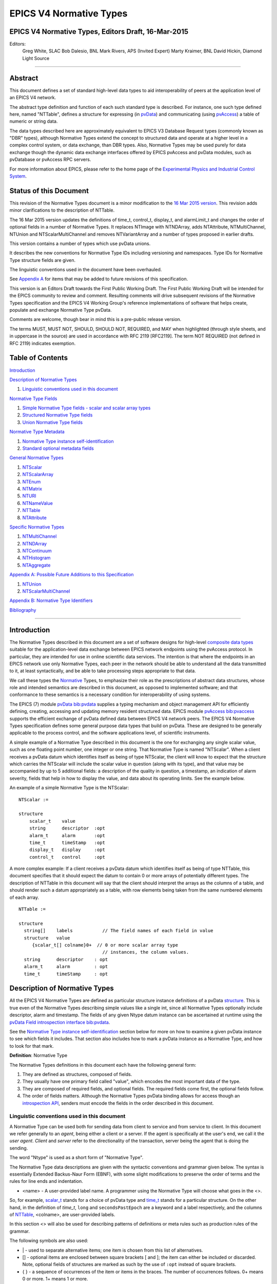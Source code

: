 EPICS V4 Normative Types
========================

EPICS V4 Normative Types, Editors Draft, 16-Mar-2015
----------------------------------------------------

Editors:
   Greg White, SLAC
   Bob Dalesio, BNL
   Mark Rivers, APS (Invited Expert)
   Marty Kraimer, BNL
   David Hickin, Diamond Light Source

--------------

Abstract
--------

This document defines a set of standard high-level data types to aid
interoperability of peers at the application level of an EPICS V4
network.

The abstract type definition and function of each such standard type is
described. For instance, one such type defined here, named "NTTable",
defines a structure for expressing (in
`pvData <http://epics-pvdata.sourceforge.net/literature.html#pvDataJava>`__)
and communicating (using
`pvAccess <http://epics-pvdata.sourceforge.net/literature.html#pvAccessJava>`__)
a table of numeric or string data.

The data types described here are approximately equivalent to EPICS V3
Database Request types (commonly known as "DBR" types), although
Normative Types extend the concept to structured data and operate at a
higher level in a complex control system, or data exchange, than DBR
types. Also, Normative Types may be used purely for data exchange though
the dynamic data exchange interfaces offered by EPICS pvAccess and
pvData modules, such as pvDatabase or pvAccess RPC servers.

For more information about EPICS, please refer to the home page of the
`Experimental Physics and Industrial Control
System <http://epics-controls.org>`__.

Status of this Document
-----------------------

This revision of the Normative Types document is a minor modification to
the `16 Mar 2015
version <http://epics-pvdata.sourceforge.net/alpha/normativeTypes/normativeTypes_20150316.html>`__.
This revision adds minor clarifications to the description of NTTable.

The 16 Mar 2015 version updates the definitions of time_t, control_t,
display_t, and alarmLimit_t and changes the order of optional fields in
a number of Normative Types. It replaces NTImage with NTNDArray, adds
NTAttribute, NTMultiChannel, NTUnion and NTScalarMultiChannel and
removes NTVariantArray and a number of types proposed in earlier drafts.

This version contains a number of types which use pvData unions.

It describes the new conventions for Normative Type IDs including
versioning and namespaces. Type IDs for Normative Type structure fields
are given.

The linguistic conventions used in the document have been overhauled.

See `Appendix
A <#appendix-a-possible-future-additions-to-this-specification>`__ for
items that may be added to future revisions of this specification.

This version is an Editors Draft towards the First Public Working Draft.
The First Public Working Draft will be intended for the EPICS community
to review and comment. Resulting comments will drive subsequent
revisions of the Normative Types specification and the EPICS V4 Working
Group's reference implementations of software that helps create,
populate and exchange Normative Type pvData.

Comments are welcome, though bear in mind this is a pre-public release
version.

The terms MUST, MUST NOT, SHOULD, SHOULD NOT, REQUIRED, and MAY when
highlighted (through style sheets, and in uppercase in the source) are
used in accordance with RFC 2119 [RFC2119]. The term NOT REQUIRED (not
defined in RFC 2119) indicates exemption.

Table of Contents
-----------------

`Introduction <#introduction>`__

`Description of Normative Types <#description-of-normative-types>`__

1. `Linguistic conventions used in this
   document <#linguistic-conventions-used-in-this-document>`__

`Normative Type Fields <#normative-type-fields>`__

1. `Simple Normative Type fields - scalar and scalar array
   types <#simple-normative-type-fields---scalar-and-scalar-array-types>`__
2. `Structured Normative Type
   fields <#structured-normative-type-fields>`__
3. `Union Normative Type fields <#union-normative-type-fields>`__

`Normative Type Metadata <#normative-type-metadata>`__

1. `Normative Type instance
   self-identification <#normative-type-instance-self---identification>`__
2. `Standard optional metadata
   fields <#standard-optional-metadata-fields>`__

`General Normative Types <#general-normative-types>`__

1. `NTScalar <#ntscalar>`__
2. `NTScalarArray <#ntscalararray>`__
3. `NTEnum <#ntenum>`__
4. `NTMatrix <#ntmatrix>`__
5. `NTURI <#nturi>`__
6. `NTNameValue <#ntnamevalue>`__
7. `NTTable <#nttable>`__
8. `NTAttribute <#ntattribute>`__

`Specific Normative Types <#specific-normative-types>`__

1. `NTMultiChannel <#ntmultichannel>`__
2. `NTNDArray <#ntndarray>`__
3. `NTContinuum <#ntcontinuum>`__
4. `NTHistogram <#nthistogram>`__
5. `NTAggregate <#ntaggregate>`__

`Appendix A: Possible Future Additions to this
Specification <#appendix-a:-possible-future-additions-to-this-specification>`__

1. `NTUnion <#ntunion>`__
2. `NTScalarMultiChannel <#ntscalarmultichannel>`__

`Appendix B: Normative Type
Identifiers <#appendix-b:-normative-type-identifiers>`__

`Bibliography <#bibliography>`__

--------------

Introduction
------------

The Normative Types described in this document are a set of software
designs for high-level `composite data
types <http://en.wikipedia.org/wiki/Data_type#Composite_types>`__
suitable for the application-level data exchange between EPICS network
endpoints using the pvAccess protocol. In particular, they are intended
for use in online scientific data services. The intention is that where
the endpoints in an EPICS network use only Normative Types, each peer in
the network should be able to understand all the data transmitted to it,
at least syntactically, and be able to take processing steps appropriate
to that data.

We call these types the
`Normative <http://en.wikipedia.org/wiki/Normative#Standards_documents>`__
Types, to emphasize their role as the prescriptions of abstract data
structures, whose role and intended semantics are described in this
document, as opposed to implemented software; and that conformance to
these semantics is a necessary condition for interoperability of using
systems.

The EPICS (7) module
`pvData <https://github.com/epics-base/pvDataCPP>`__
`bib:pvdata <#bib:pvdata>`__ supplies a typing mechanism and object
management API for efficiently defining, creating, accessing and
updating memory resident structured data. EPICS module
`pvAccess <https://github.com/epics-base/pvAccessCPP>`__
`bib:pvaccess <#bib:pvaccess>`__ supports the efficient exchange of
pvData defined data between EPICS V4 network peers. The EPICS V4
Normative Types specification defines some general purpose data types
that build on pvData. These are designed to be generally applicable to
the process control, and the software applications level, of scientific
instruments.

A simple example of a Normative Type described in this document is the
one for exchanging any single scalar value, such as one floating point
number, one integer or one string. That Normative Type is named
"NTScalar". When a client receives a pvData datum which identifies
itself as being of type NTScalar, the client will know to expect that
the structure which carries the NTScalar will include the scalar value
in question (along with its type), and that value may be accompanied by
up to 5 additional fields: a description of the quality in question, a
timestamp, an indication of alarm severity, fields that help in how to
display the value, and data about its operating limits. See the example
below.

An example of a simple Normative Type is the NTScalar:

::

   NTScalar :=

   structure
       scalar_t    value
       string      descriptor  :opt
       alarm_t     alarm       :opt
       time_t      timeStamp   :opt
       display_t   display     :opt
       control_t   control     :opt

A more complex example: If a client receives a pvData datum which
identifies itself as being of type NTTable, this document specifies that
it should expect the datum to contain 0 or more arrays of potentially
different types. The description of NTTable in this document will say
that the client should interpret the arrays as the columns of a table,
and should render such a datum appropriately as a table, with row
elements being taken from the same numbered elements of each array.

::

   NTTable :=

   structure
     string[]    labels           // The field names of each field in value
     structure   value
        {scalar_t[] colname}0+  // 0 or more scalar array type
                                  // instances, the column values.
     string      descriptor    : opt
     alarm_t     alarm         : opt
     time_t      timeStamp     : opt

Description of Normative Types
------------------------------

All the EPICS V4 Normative Types are defined as particular structure
instance definitions of a pvData
`structure <http://epics-pvdata.sourceforge.net/docbuild/pvDataJava/tip/documentation/pvDataJava.html#metalang_structure>`__.
This is true even of the Normative Types describing simple values like a
single int, since all Normative Types optionally include descriptor,
alarm and timestamp. The fields of any given Ntype datum instance can be
ascertained at runtime using the `pvData Field introspection
interface <http://epics-pvdata.sourceforge.net/docbuild/pvDataJava/tip/documentation/pvDataJava.html#introspection_interfaces>`__
`bib:pvdata <#bib:pvdata>`__.

See the `Normative Type instance
self-identification <#normative-type-instance-self--identification>`__
section below for more on how to examine a given pvData instance to see
which fields it includes. That section also includes how to mark a
pvData instance as a Normative Type, and how to look for that mark.

**Definition**: Normative Type

The Normative Types definitions in this document each have the following
general form:

1. They are defined as structures, composed of fields.
2. They usually have one primary field called "value", which encodes the
   most important data of the type.
3. They are composed of required fields, and optional fields. The
   required fields come first, the optional fields follow.
4. The order of fields matters. Although the Normative Types pvData
   binding allows for access though an `introspection
   API <http://epics-pvdata.sourceforge.net/docbuild/pvDataJava/tip/documentation/pvDataJava.html#introspection_interfaces>`__,
   senders must encode the fields in the order described in this
   document.

Linguistic conventions used in this document
~~~~~~~~~~~~~~~~~~~~~~~~~~~~~~~~~~~~~~~~~~~~

A Normative Type can be used both for sending data from client to
service and from service to client. In this document we refer generally
to an *agent*, being either a client or a server. If the agent is
specifically at the user's end, we call it the *user agent*. *Client*
and *server* refer to the directionality of the transaction, server
being the agent that is doing the sending.

The word "Ntype" is used as a short form of "Normative Type".

The Normative Type data descriptions are given with the syntactic
conventions and grammar given below.  The syntax is essentially Extended
Backus-Naur Form (EBNF), with some slight modifications to preserve the
order of terms and the rules for line ends and indentation.

-  <name> - A user-provided label name. A programmer using the Normative
   Type will choose what goes in the <>.

So, for example, `scalar_t <#scalar_t>`__  stands
for a choice of pvData type and `time_t <#time_t>`__ stands
for a particular structure. On the other hand, in the
definition of *time_t*, ``long`` and ``secondsPastEpoch`` are a keyword
and a label respectively, and the columns of
`NTTable <#nttable>`__, <colname>, are user-provided labels.

In this section <> will also be used for describing patterns of
definitions or meta rules such as production rules of the grammar.

The following symbols are also used:

-  \| - used to separate alternative items; one item is chosen from this
   list of alternatives.
-  [] - optional items are enclosed between square brackets [ and ]; the
   item can either be included or discarded. Note, optional fields of
   structures are marked as such by the use of ``:opt`` instead of
   square brackets.
-  { } - a sequence of occurrences of the item or items in the braces.
   The number of occurrences follows. 0+ means 0 or more. 1+ means 1 or
   more.
- [] - may be used to define an array in the C-language style

The following production rules are employed:

1. Choose an alternative for items separated by \|.
2. Choose a user supplied label for items between angle brackets (< and
   >).
3. Include or discard items between square brackets ([ and ]). Note this
   excludes a pair of square brackets ([]) used to signify an array.
4. Include or discard fields marked ``:opt``.
5. For items between braces ({ and }) replace with an appropriate number
   of occurrences of the item. For a sequence of pvData fields a
   line-end (EOL) is implied after each one.

In the case of structure and union fields, to preserve the order of
terms in the pvData Meta language, as well as obtaining appropriate
indentation, the usual EBNF rule of replacing a non-terminal by its
definition requires the following modification:

A structure derived from the definition of `NTEnum <#ntenum>`__
below, with all optional fields present, is

::

   structure
       structure  value
           int      index
           string[] choices
       string     descriptor
       structure  timeStamp
           long     secondsPastEpoch
           int      nanoseconds
           int      userTag
       structure   alarm
           int      severity
           int      status
           string   message

The grammar for a Normative Type definition follows the pattern below.
That is, a Normative Type is defined as a structure composed of fields.
A field may be optional, and may be described along with a comment:

::

   <NormativeType>:=

   structure
      { pvDataField [:opt] [// commentText]] }1+

For example, a definition meeting this pattern would be

::

   NTExample :=

   structure
       enum_t              machineState
       int                 N                  // this field has a comment
       string              descriptor
       alarm_t             alarm
       time_t              timeStamp

The same rule also applies with ``union``:

::

   NTExample2 :=

   structure
       union
           enum_t              machineState
           scalar_t            value
           int                 N                  // this field has a comment
       string              descriptor
       alarm_t             alarm
       time_t              timeStamp

Normative Type Fields
---------------------

This section defines the fields that may appear in a Normative Type's
definition.

Each field of a Normative Type will typically be one of the following:

::

   ntfield :=

     scalar_t        // a simple numerical, boolean, or string value
   | scalar_t[]      // an array of simple values
   | enum_t          // an enumeration
   | enum_t[]        // an array of enumerations
   | time_t          // a point in time, used for timestamps
   | time_t[]        // an array of points in time
   | alarm_t         // a summary diagnostic of a control system event
   | alarm_t[]       // an array of summary diagnostics
   | alarmLimit_t    // value thresholds for a control system diagnostic report
   | alarmLimit_t[]  // an array of threshold values
   | display_t       // metadata of displayed data
   | display_t[]     // an array of display metadata
   | control_t       // control setpoint range boundaries
   | control_t[]     // an array of control setpoint range boundaries
   | any             // a variant union type
   | any[]           // an array of variant unions fields
   | ntunion_t       // a regular union storing ntfields only
   | ntunion_t[]     // a regular union array storing ntfields only
   | union_t         // any regular union
   | union_t[]       // any regular union array
   | anyunion_t      // any variant or regular union
   | anyunion_t[]    // any variant or regular union array

although some examples may have fields of other types.

Simple Normative Type fields - scalar and scalar array types
~~~~~~~~~~~~~~~~~~~~~~~~~~~~~~~~~~~~~~~~~~~~~~~~~~~~~~~~~~~~

Note that of all the Normative Type fields only *scalar_t* and
*scalar_t[]* are of simple type, that is, having a single scalar or
scalar array value of a fixed type. All the others are represented by a
complex type, i.e. a structure or union or arrays of structures or
unions (see `Structured Normative Type
fields <#structured-normative-type-fields>`__ and `Union Normative Type
fields <#union-normative-type-fields>`__ below).

scalar_t
^^^^^^^^

The field is a scalar value. Scalar fields would be implemented with
pvData field Type
`"scalar" <http://epics-pvdata.sourceforge.net/docbuild/pvDataJava/tip/documentation/pvDataJava.html#metalang_scalar>`__:

::

   scalar_t :=

      boolean  // true or false
   |  byte     // 8 bit signed integer
   |  ubyte    // 8 bit unsigned integer
   |  short    // 16 bit signed integer
   |  ushort   // 16 bit unsigned integer
   |  int      // 32 bit signed integer
   |  uint     // 32 bit unsigned integer
   |  long     // 64 bit signed integer
   |  ulong    // 64 bit unsigned integer
   |  float    // single precision IEEE 754
   |  double   // double precision IEEE 754
   |  string   // UTF-8 *

.. _scalar_t-1:

scalar_t[]
^^^^^^^^^^

The field is an array of scalars. Scalar array fields would be
implemented with a pvData field of type
`"scalarArray" <http://epics-pvdata.sourceforge.net/docbuild/pvDataJava/tip/documentation/pvDataJava.html#metalang_scalar_array>`__:

::

   scalar_t[] :=

      boolean[]  // array of true or false
   |  byte[]     // array of 8 bit signed integer
   |  ubyte[]    // array of 8 bit unsigned integer
   |  short[]    // array of 16 bit signed integer
   |  ushort[]   // array of 16 bit unsigned integer
   |  int[]      // array of 32 bit signed integer
   |  uint[]     // array of 32 bit unsigned integer
   |  long[]     // array of 64 bit signed integer
   |  ulong[]    // array of 64 bit unsigned integer
   |  float[]    // array of single precision IEEE 754
   |  double[]   // array of double precision IEEE 754
   |  string[]   // array of UTF-8 *

Structured Normative Type fields
~~~~~~~~~~~~~~~~~~~~~~~~~~~~~~~~

This subsection defines those fields of a Normative Type structure
definition that are themselves structures or arrays of structures.

The structured Normative Type fields would be implemented with type
pvData field type
`"structure" <http://epics-pvdata.sourceforge.net/docbuild/pvDataJava/tip/documentation/pvDataJava.html#metalang_structure>`__
or
`"structureArray" <http://epics-pvdata.sourceforge.net/docbuild/pvDataJava/tip/documentation/pvDataJava.html#metalang_structure_array>`__.

enum_t
^^^^^^

An *enum_t* describes an enumeration. The field is a structure
describing a value drawn from a given set of valid values also given. It
is implemented as a pvData Field of type
`"structure" <http://epics-pvdata.sourceforge.net/docbuild/pvDataJava/tip/documentation/pvDataJava.html#metalang_structure>`__
of type ID "enum_t" with the following form:

::

   enum_t :=

   structure
       int index
       string[] choices

where:

index
   The index of the current value of the enumeration in the array
   choices below.
choices
   An array of strings specifying the set of labels for the valid values
   of the enumeration.

.. _enum_t-1:

enum_t[]
^^^^^^^^

An *enum_t[]* describes an array of enumerations. The field is an array
of structures each describing a value drawn from a given set of valid
values also given in each. It is implemented as a pvData field of type
`"structureArray" <http://epics-pvdata.sourceforge.net/docbuild/pvDataJava/tip/documentation/pvDataJava.html#metalang_structure_array>`__,
each element of which is a structure of the form *enum_t* above.

time_t
^^^^^^

A *time_t]* describes a defined point in time. The field is a structure
describing a time relative to midnight on January 1st, 1970 UTC. It is
implemented as a pvData field of type
`"structure" <http://epics-pvdata.sourceforge.net/docbuild/pvDataJava/tip/documentation/pvDataJava.html#metalang_structure>`__
of type ID "time_t" and with the following form:

::

   time_t :=

   structure
       long secondsPastEpoch
       int  nanoseconds
       int  userTag

where:

secondsPastEpoch
   Seconds since Jan 1, 1970 00:00:00 UTC.
nanoseconds
   Nanoseconds relative to the ``secondsPastEpoch`` field.
userTag
   An integer value whose interpretation is deliberately undefined and
   therefore MAY be used by EPICS V4 agents in a user defined way.

Interpretation: The point in time being identified by a *time_t*, is
given by Jan 1, 1970 00:00:00 UTC plus some nanoseconds given by its
``secondsPastEpoch`` times 10\ :sup:`9` plus its ``nanoseconds``.

.. _time_t-1:

time_t[]
^^^^^^^^

A *time_t[]* describes an array of points in time. The field is an array
of structures each describing a time relative to January 1st, 1970 UTC.
It is implemented as a pvData field of type
`"structureArray" <http://epics-pvdata.sourceforge.net/docbuild/pvDataJava/tip/documentation/pvDataJava.html#metalang_structure_array>`__,
each element of which is a structure of the form *time_t* above.

alarm_t
^^^^^^^

An *alarm_t* describes a diagnostic of the value of a control system
process variable. It indicates essentially whether the associated value
is good or bad, and whether agent systems should alert people to the
status of the process.

Processes in EPICS V3 and V4 IOCs include extensive support for
evaluating alarm conditions. The definition of the fields in an
``alarm`` are given in `bib:epicsrecref <#bib:epicsrecref>`__. The field
is a structure describing an alarm. It is implemented as a pvData field
of type
`"structure" <http://epics-pvdata.sourceforge.net/docbuild/pvDataJava/tip/documentation/pvDataJava.html#metalang_structure>`__
of type ID "alarm_t" with the following form:

::

   alarm_t :=

   structure
       int severity
       int status
       string message

where:

severity
   severity is defined as an int (not an *enum_t*), but MUST be
   functionally interpreted as the enumeration {noAlarm, minorAlarm,
   majorAlarm, invalidAlarm, undefinedAlarm } indexed from noAlarm=0
   `bib:epicsrecref <#bib:epicsrecref>`__.
status
   status is defined as an int (not an *enum_t*), but MUST be
   functionally interpreted as the enumeration {noStatus, deviceStatus,
   driverStatus, recordStatus, dbStatus, confStatus, undefinedStatus,
   clientStatus } indexed from noStatus=0
   `bib:epicsrecref <#bib:epicsrecref>`__.
message
   A message string.

Interpretation MUST be as with V3 IOC record processing, as described in
the EPICS Reference Manual `bib:epicsrecref <#bib:epicsrecref>`__.

.. _alarm_t-1:

alarm_t[]
^^^^^^^^^

An *alarm_t[]* is an array of alarm conditions. The field is an array of
structures each describing an alarm condition. It is implemented as a
pvData field of type
`"structureArray" <http://epics-pvdata.sourceforge.net/docbuild/pvDataJava/tip/documentation/pvDataJava.html#metalang_structure_array>`__,
each element of which is a structure of the form *alarm_t* above.

alarmLimit_t
^^^^^^^^^^^^

An *alarmLimit_t* is a structure that gives the numeric intervals to be
used for the high and low limit ranges of an associated value field. The
specific value to which the alarmLimit refers, is not specified in the
alarmLimit structure. It is usually a value field of type double that
appears in the same structure as the alarmLimit. *alarmLimit_t* is
implemented as a pvData field of type
`"structure" <http://epics-pvdata.sourceforge.net/docbuild/pvDataJava/tip/documentation/pvDataJava.html#metalang_structure>`__
of type ID "alarmLimit_t" with the following form:

::

   alarmLimit_t :=

   structure
       boolean active
       double lowAlarmLimit
       double lowWarningLimit
       double highWarningLimit
       double highAlarmLimit
       int lowAlarmSeverity
       int lowWarningSeverity
       int highWarningSeverity
       int highAlarmSeverity
       double hysteresis

where:

active
   Is alarming active? If no then alarms are not raised. If yes then the
   associated value is checked for alarm conditions.
lowAlarmLimit
   If the value is <= lowAlarmLimit then the severity is
   lowAlarmSeverity.
lowWarningLimit
   If the value is > lowAlarmLimit and <= lowWarningLimit then the
   severity is lowWarningSeverity.
highWarningLimit
   If the value is >= highWarningLimit and < highAlarmLimit then the
   severity is highWarningLimit.
highAlarmLimit
   If the value is >= highAlarmLimit then the severity is
   highAlarmSeverity.
lowAlarmSeverity
   Severity for value that satisfies lowAlarmLimit.
lowWarningSeverity
   Severity for value that satisfies lowWarningLimit.
highWarningSeverity
   Severity for value that satisfies highWarningLimit.
highAlarmSeverity
   Severity for value that satisfies highAlarmLimit.
hysteresis
   When a value enters an alarm limit this is how much it must change
   before is it put into a lower severity state. This prevents alarm
   chatter.

Code that checks for alarms should use code similar to the following:

::

       boolean active = pvActive.get();
       if(!active) return;
       double  val = pvValue.get();
       int severity = pvHighAlarmSeverity.get();
       double level = pvHighAlarmLimit.get();
       if(severity>0 && (val>=level)) {
           raiseAlarm(level,val,severity,"highAlarm");
           return;
       }
       severity = pvLowAlarmSeverity.get();
       level = pvLowAlarmLimit.get();
       if(severity>0 && (val<=level)) {
           raiseAlarm(level,val,severity,"lowAlarm");
           return;
       }
       severity = pvHighWarningSeverity.get();
       level = pvHighWarningLimit.get();
       if(severity>0 && (val>=level)) {
           raiseAlarm(level,val,severity,"highWarning");
           return;
       }
       severity = pvLowWarningSeverity.get();
       level = pvLowWarningLimit.get();
       if(severity>0 && (val<=level)) {
           raiseAlarm(level,val,severity,"lowWarning");
           return;
       }
       raiseAlarm(0,val,0,"");

**NOTE:** The current pvData implementations have a structure named
**valueAlarm_t** instead of **alarmLimit_t**. *valueAlarm_t* is similar
to *alarmLimit_t*, except that the former's alarm limit fields
(``lowAlarmLimit``, ``lowWarningLimit``, ``highWarningLimit`` and
``highAlarmLimit``) can be any integer or floating point scalar type
(the same type for all the limit fields in each case), rather than only
double. There is also a separate form for alarm limits for boolean
values. *alarmLimit_t* is identical to the *valueAlarm_t* for type
double, except that the type ID of *valueAlarm_t* is "valueAlarm_t").
Normative types only defines alarmLimit since this is what clients like
plot tools use.

.. _alarmlimit_t-1:

alarmLimit_t[]
^^^^^^^^^^^^^^

An *alarmLimit_t[]* is an array of alarm limit conditions. The field is
an array of structures each describing an alarm limit. It is implemented
as a pvData field of type
`"structureArray" <http://epics-pvdata.sourceforge.net/docbuild/pvDataJava/tip/documentation/pvDataJava.html#metalang_structure_array>`__,
each element of which is a structure of the form *alarmLimit_t* above.

display_t
^^^^^^^^^

A *display_t* is a structure that describes some typical attributes of a
numerical value that are of interest when displaying the value on a
computer screen or similar medium. The ``units`` field SHOULD contain a
string representation of the physical units for the value, if any. The
``description`` field SHOULD contain a short (one-line) description of
what the value represents, such as can be used as a label in a display.
The fields ``limitLow`` and ``limitHigh`` represent the range in between
which the value should be presented as adjustable.

The field is a structure describing a *display_t*. It is implemented as
a pvData field of type
`"structure" <http://epics-pvdata.sourceforge.net/docbuild/pvDataJava/tip/documentation/pvDataJava.html#metalang_structure>`__
of type ID "display_t" with the following form:

::

   display_t :=

   structure
       double limitLow
       double limitHigh
       string description
       string units
       int precision
       enum_t form(3)
           int index
           string[] choices ["Default", "String", "Binary", "Decimal", "Hex", "Exponential", "Engineering"]

where:

limitLow
   The lower bound of range within which the value must be set, to be
   presented to a user.
limitHigh
   The upper bound of range within which the value must be set, to be
   presented to a user.
description
   A textual summary of the variable that the value quantifies.
precision
   Number of decimal points that are displayed when formatting a
   floating point number. This corresponds to the PREC field in EPICS
   database records with floating point values (e.g., ai, ao, calc,
   calcout record types.)
form
   An enumeration to specify formatting a value to be displayed. By
   default, a floating point number is formatted with the number of
   decimal points defined in the precision field. Formatting of an EPICS
   database record value can be configured by including eg. info(Q:form,
   “Hex”) in record definition.
units
   The units for the value field.

Where an *display_t* structure instance is present in a Normative Type
structure, it MUST be interpreted as referring to that Normative Type's
field named "value". Therefore it is only used in Normative Types that
have a single numeric "value" field.

.. _display_t-1:

display_t[]
^^^^^^^^^^^

A *display_t[]* is an array of *display_t*. The field is an array of
structures each describing the display media oriented metadata of some
corresponding process variable value, as described by *display_t* above.
It is implemented as a pvData field of type
`"structureArray" <http://epics-pvdata.sourceforge.net/docbuild/pvDataJava/tip/documentation/pvDataJava.html#metalang_structure_array>`__,
each element of which is a structure of the form *display_t* above.

control_t
^^^^^^^^^

A *control_t* is a structure that describes a range, given by the
interval (limitLow,limitHigh), within which it is expected some control
software or hardware shall bind the control PV to which this Normative
Type instance's value field refers as well as a minimum step change of
the control PV.

The field is a structure describing a *control_t*. It is implemented as
a pvData field of type
`"structure" <http://epics-pvdata.sourceforge.net/docbuild/pvDataJava/tip/documentation/pvDataJava.html#metalang_structure>`__
of type ID "control_t" with the following form:

::

   control_t :=

   structure
       double limitLow
       double limitHigh
       double minStep

where:

lowLimit
   The control low limit for the value field.
highLimit
   The control high limit for the value field.
minStep
   The minimum step change for the value field.

.. _control_t-1:

control_t[]
^^^^^^^^^^^

A *control_t[]* is an array of *control_t*. The field is an array of
structures each describing the setpoint range interval of some process
variable. It is implemented as a pvData field of type
`"structureArray" <http://epics-pvdata.sourceforge.net/docbuild/pvDataJava/tip/documentation/pvDataJava.html#metalang_structure_array>`__,
each element of which is a structure of the form *control_t* above.

Union Normative Type fields
~~~~~~~~~~~~~~~~~~~~~~~~~~~

This subsection defines those fields of a Normative Type structure
definition that are unions or arrays of unions.

The union NormativeType fields are implemented with pvData fields of
type
`"union" <http://epics-pvdata.sourceforge.net/docbuild/pvDataJava/tip/documentation/pvDataJava.html#metalang_union>`__
or
`"unionArray" <http://epics-pvdata.sourceforge.net/docbuild/pvDataJava/tip/documentation/pvDataJava.html#metalang_union_array>`__.

The union Normative Type fields consist of the variant union ``any`` and
variant union array ``any\[\]`` as well as a number of user defined
terms:

any
^^^

This is a field which is a variant union and is implemented using the
pvData field type
`"union" <http://epics-pvdata.sourceforge.net/docbuild/pvDataJava/tip/documentation/pvDataJava.html#metalang_union>`__.

.. _any-1:

any[]
^^^^^

This is a field that is an array of ``any``, implemented using the
pvData field type
`"unionArray" <http://epics-pvdata.sourceforge.net/docbuild/pvDataJava/tip/documentation/pvDataJava.html#metalang_union_array>`__.

ntunion_t
^^^^^^^^^

*ntunion_t* stands for any regular union of ntfields and is implemented
using the pvData field type
`"union" <http://epics-pvdata.sourceforge.net/docbuild/pvDataJava/tip/documentation/pvDataJava.html#metalang_union>`__:

::

   ntunion_t :=

   union
       {ntfield  field-name}1+  // 1 or more ntfields.

.. _ntunion_t-1:

ntunion_t[]
^^^^^^^^^^^

An *ntunion_t[]* stands for an array of unions, where the union is any
regular union of 1 or more ntfields. It is implemented as a pvData field
of type
`"unionArray" <http://epics-pvdata.sourceforge.net/docbuild/pvDataJava/tip/documentation/pvDataJava.html#metalang_union_array>`__
each element of which is a union (the same one in each case) of the form
*ntunion_t* above.

union_t
^^^^^^^

*union_t* stands for any regular union of pvData fields and is
implemented using the pvData field of type
`"union" <http://epics-pvdata.sourceforge.net/docbuild/pvDataJava/tip/documentation/pvDataJava.html#metalang_union>`__:

::

   union_t :=

   union
       {pvDataField}1+ // 1 or more pvData fields.

where:

*pvDataField*
   Stands for any pvData field.

.. _union_t-1:

union_t[]
^^^^^^^^^

A *union_t[]* stands for an array of unions, where the union is any
regular union of 1 or more pvData fields. It is implemented as a pvData
field of type
`"unionArray" <http://epics-pvdata.sourceforge.net/docbuild/pvDataJava/tip/documentation/pvDataJava.html#metalang_union_array>`__
each element of which is a union (the same one in each case) of the form
*union_t* above.

anyunion_t
^^^^^^^^^^

*anyunion_t* stands for a variant union or any regular union of pvData
fields and is implemented using the pvData field type
`"union" <http://epics-pvdata.sourceforge.net/docbuild/pvDataJava/tip/documentation/pvDataJava.html#metalang_union>`__:

::

   anyunion_t:=

   any | union_t

.. _anyunion_t-1:

anyunion_t[]
^^^^^^^^^^^^

An *anyunion_t[]* stands for a variant union array or a regular union
array of any type an array of unions, where the union is any regular
union of 1 or more pvData fields. It is implemented as a pvData field of
type
`"unionArray" <http://epics-pvdata.sourceforge.net/docbuild/pvDataJava/tip/documentation/pvDataJava.html#metalang_union_array>`__
each element of which is a union (the same one in each case) of the form
*anyunion_t* above:

::

   anyunion_t[]:=

   any[] | union_t[]

Normative Type Metadata
-----------------------

Metadata are included in runtime instances of Normative Types. The
metadata includes to which Normative Type the structure instance
conforms, version information, and other data to aid efficient
processing, diagnostics and displays.

Normative Type instance self-identification
~~~~~~~~~~~~~~~~~~~~~~~~~~~~~~~~~~~~~~~~~~~

Normative Type instance data MUST identify themselves as such by
including an identifying string. That is the Normative Type Identifier,
or "Ntype Identifier" string for short. In the pvData binding of
Normative Types, this string is carried in the type ID, added
automatically to every pvData structure.

A Normative Type Identifier MUST be considered to be "case sensitive."

The namespace Name of EPICS Normative Types (which is used as the prefix
for their pvData type ID), is the following:

::

        epics:nt

The normative list of the Normative Type Identifiers corresponding to
`this draft <#thisversion>`__ of the EPICS V4 Normative Types
specification document (this document), is given in `Appendix
B <#normative-ntype-list>`__

As an example, one of the simplest Normative Types is
`NTScalar <#ntscalar>`__. It has formal Type Name "NTScalar". Therefore,
the Normative Type Identifier for an NTScalar, is presently
epics:nt/NTScalar:1.0.

At present it is envisaged that the same namespace value shall be used
for all versions of this document prior to
`Recommendation <http://epics-pvdata.sourceforge.net/epicsv4process.html#normative_document_development_and_publication_process>`__,
including all Public Working Drafts of this document and those marked
Last Call or similar.

pvAccess binding type identification
^^^^^^^^^^^^^^^^^^^^^^^^^^^^^^^^^^^^

In the EPICS v4 pvData/pvAccess binding, the structure identification
string (ID) of pvData structures is used to communicate the Normative
Type of the datum carried by the pvData structure. Every pvData datum
which is intended to conform to a Normative Type, MUST identify the
Normative Type to which it conforms through its type ID. Its ID MUST
have the value of its Normative Type Identifier. For instance, a pvData
structure conforming to NTScalar, must have ID equal to
"epics:nt/NTScalar:1.0". Every EPICS V4 agent which is encoding or
decoding pvData data that is described by Normative Types, SHOULD
examine the ID of such data, to establish the Normative Type to which
each datum conforms.

Example pvAccess/pvData binding
^^^^^^^^^^^^^^^^^^^^^^^^^^^^^^^

Recall that in the pvData system, data variables are constructed in two
equally important parts; the `introspection
interface <http://epics-pvdata.sourceforge.net/docbuild/pvDataJava/tip/documentation/pvDataJava.html#introspection_interfaces>`__,
in which data types are defined, and the `data
interface <http://epics-pvdata.sourceforge.net/docbuild/pvDataJava/tip/documentation/pvDataJava.html#data_interfaces>`__,
in which instance variables are created and populated. The introspection
interface can be used to examine an existing instance, to see what
fields it possesses. Getting and setting values, is done through the
data interface. As a programmer, you have to define both parts, the
introspection interface of your type, and its data interface. Both the
data and the introspection interfaces are exchanged by pvAccess. That
is, when a sender constructs a data type, such as one conforming to an
Normative Type, plus an instance of that type, and it sends the instance
to a receiver, the receiver can check that the instance indeed contains
the member fields it should find for that type, using the type's
introspection interface.

The following Java code snippets give an example of the use of a pvData
structure of Normative Type `NTScalar <#ntscalar>`__, as defined below.
in this example we show code as may be included in a trivial
"multiplier" service, and a client of the multiplier service.

Sender
''''''

The sender typically first creates an introspection definition, using
the pvData introspection interfaces (Field, Structure etc.). It then
creates an instance of the type and populates it with the pvData data
interfaces (PVField, PVStructure etc.).

Example of creating the introspection interface of an NTScalar, as may
be done on a server that will be returning one. In this example, only
one of the optional fields of NTScalar, named "descriptor" is included,
along with the required field named "value".

::

      // Create the data type definition, using the pvData introspection interface (Structure etc.).
      FieldCreate fieldCreate = FieldFactory.getFieldCreate();
      Structure resultStructure = fieldCreate.createStructure( "epics:nt/NTScalar:1.0",
          new String[] { "value", "descriptor" },
          new Field[] { fieldCreate.createScalar(ScalarType.pvDouble),
                        fieldCreate.createScalar(ScalarType.pvString) } );

Subsequently, the sender would create an instance of the type, and
populate it.

Example of creating an instance and data interface of an NTScalar, as
may be done on a data server, and populating it.

::

      // If a and b were arguments to this service, the following creates an instance of
      // a resultStructure, which conforms to the NTScalar Normative Type definition,
      // and populates it. It would then return this PVStructure instance.
      PVStructure result = PVDataFactory.getPVDataCreate().createPVStructure(resultStructure);
      result.getDoubleField("value").put(a * b);
      result.getStringField("descriptor").put("The product of arguments a and b");

The PVStructure instance, in the example called "result" would be
returned to the receiver.

Receiver
''''''''

Having in some way done a pvAccess get, the receiver could simply
extract the primary value:

::

      PVStructure result = easyPVA.createChannel("multiplierService").createRPC().request(request);
      double product = result.getDoubleField("value").get();

A well written receiver would check that the introspection interface
(Structure etc.) says that the received instance is indeed of the type
it expects. It may extract the data fields individually, checking their
type. Importantly, it can also see which optional fields it received,
before attempting to access them. Here is a more complete receiver
example for the NTScalar sent above. This code might be in the client
side of the Multiplier service.

Example of a receiver of an NTScalar. The example checks that the
returned pvData datum was an instance of an NTScalar, extracts the
required value field, and then, if it's present, extracts the optional
"descriptor" field.

::

      // Call the multiplier service sending the request in a structure
      PVStructure result = easyPVA.createChannel("multiplierService").createRPC().request(request);

      // Examine the returned structure via its introspection interface, to check whether its
      // identifier says that it is a Normative Type, and the type we expected.
      if (!result.getStructure().getID().equals("epics:nt/NTScalar:1.0"))
      {
          System.err.println("Unexpected data identifier returned from multiplierService: " +
             "Expected Normative Type ID epics:nt/NTScalar:1.0, but got "
             + result.getStructure().getID());
          System.exit(-1);
      }

      // Get and print the required value member field as a Double.
      System.out.println( "value = " + result.getDoubleField("value").get());

      // See if there was also the descriptor subField, and if so, get it and print it.
      PVString descriptorpv = (PVString)result.getSubField("descriptor");
      if ( descriptorpv != null)
         System.out.println( "descriptor = " + descriptorpv.get());

      // Or just print everything we got:
      System.out.println("\nWhole result structure toString =\n" + result);

Future of type identification
^^^^^^^^^^^^^^^^^^^^^^^^^^^^^

In future drafts of this specification, a pattern to create extensions
to the EPICS V4 Normative Types may be presented. It may be based on a
formalized link to the XML namespace and XML Schema system, whereby the
namespace part of the Normative Type Identifier of a datum whose type is
an extension of one of these Normative Types, is replaced by another
namespace that extends this one through an XML Schema out of band. In
that case, the type name part would identify a type in that other
namespace, though it may extend a type in this namespace.

Standard optional metadata fields
~~~~~~~~~~~~~~~~~~~~~~~~~~~~~~~~~

All of the Normative Types defined below, optionally include a
descriptor, alarm and timestamp. There is no required interpretation of
these fields, and therefore their meaning is not further described in
the Normative Type definitions. Additionally, Normative Types may have
other optional fields, as defined individually below.

Optional descriptor field
^^^^^^^^^^^^^^^^^^^^^^^^^

An object of Normative Type may optionally include a field named
"descriptor" and of type string, to be used to give identity, name, or
sense information. For instance, it may be valued with the name of a
device associated with control data, or the run number of a table of
model data.

::

   string descriptor  :opt     // Contextual information

Optional alarm field
^^^^^^^^^^^^^^^^^^^^

An object of Normative Type may optionally include an alarm field.

::

   alarm_t alarm      :opt     // Control system event summary

Optional timeStamp field
^^^^^^^^^^^^^^^^^^^^^^^^

An object of Normative Type may optionally include a timeStamp field.

::

   time_t timeStamp   :opt     // Event time

General Normative Types
-----------------------

The General Normative Types are for encapsulating data of any kind of
application or use case. Compare to `Specific Normative
Types <#specific-normative-types>`__, defined later in this document,
which are oriented to particular use cases.

NTScalar
~~~~~~~~

NTScalar is the EPICS V4 Normative Type that describes a single scalar
value plus metadata:

::

   NTScalar :=

   structure
       scalar_t    value
       string      descriptor  :opt
       alarm_t     alarm       :opt
       time_t      timeStamp   :opt
       display_t   display     :opt
       control_t   control     :opt

where:

value
   The primary data carried by the NTScalar object. The field must be
   named "value" and can be of any simple scalar type as defined above.

NTScalarArray
~~~~~~~~~~~~~

NTScalarArray is the EPICS V4 Normative Type that describes an array of
values, plus metadata. All the elements of the array of the same scalar
type.

::

   NTScalarArray :=

   structure
       scalar_t[]  value
       string      descriptor  :opt
       alarm_t     alarm       :opt
       time_t      timeStamp   :opt
       display_t   display     :opt
       control_t   control     :opt

where:

value
   The primary data carried by the NTScalarArray object. The field must
   be named "value" and can be of any scalar array type as defined
   above.

NTEnum
~~~~~~

NTEnum is an EPICS V4 Normative Type that describes an enumeration (a
closed set of possible values each described by an n-tuple).

::

   NTEnum :=

   structure
       enum_t      value
       string      descriptor  :opt
       alarm_t     alarm       :opt
       time_t      timeStamp   :opt


where:

value
   The primary data carried by the NTEnum object. The field must be
   named "value" and must be an enumeration as defined above.

NTMatrix
~~~~~~~~

NTMatrix is an EPICS V4 Normative Type used to define a matrix,
specifically a 2-dimensional array of real numbers.

::

   NTMatrix :=

   structure
       double[]    value
       int[2]      dim         :opt
       string      descriptor  :opt
       alarm_t     alarm       :opt
       time_t      timeStamp   :opt
       display_t   display     :opt

where:

value
   The numerical data comprising the matrix. The value is given as a
   single array of doubles. When ``value`` holds the data of a matrix,
   rather than a vector, then the data MUST be laid out in "row major
   order"; that is, all the elements of the first row, then all the
   elements of the second row, and so on. For instance, where NTMatrix
   represented a 6x6 matrix, element (1,2) of the matrix would be in the
   2nd element of ``value``, and element (3,4) would be in the 16th
   element.
dim
   ``dim`` indicates the dimensions of the matrix. If ``dim`` is not
   present, ``value`` MUST be interpreted as a vector, of length equal
   to the number of elements of ``value``. If ``dim`` is present, then
   it must have 1 or 2 elements; its one element value or both elements
   values MUST be > 0, and the number of elements in ``value`` MUST be
   equal to the product of the elements of ``dim``. If ``dim`` is
   present and contains a single element, then the NTMatrix MUST be
   interpreted as describing a vector. A ``dim]`` of 2 elements
   describes a matrix, where the first element of ``dim`` gives the
   number of rows, and the second element of ``dim`` gives the number
   columns. If ``dim`` is present and contains 2 elements, of which the
   first is unity, and the second is not (therefore is >1) then the
   NTMatrix MUST be interpreted as describing a row vector. If ``dim``
   is present as contains 2 elements, of which the second is unity, and
   the first is not (therefore is >1) then the NTMatrix MUST be
   interpreted as describing a column vector.

User agents that print or otherwise render an NTMatrix SHOULD print row
vector, column vector, and non-vector matrices appropriately.

NTURI
~~~~~

NTURI is the EPICS V4 Normative Type that describes a Uniform Resource
Identifier (URI) `bib:uri <#bib:uri>`__. Specifically, NTURI carries the
four parts of a "Generic URI", as described in `bib:uri <#bib:uri>`__ as
the subset of URI that share a common syntax for representing
hierarchical relationships within the namespace. As such, NTURI is
intended to be able to encode any generic URI scheme's data. However,
NTURI's primary purpose in the context of EPICS, is to offer a well
formed and standard compliant way that EPICS agents can make a request
for an identified resource from a channel, especially an EPICS V4 RPC
channel. See
`ChannelRPC <http://epics-pvdata.sourceforge.net/docbuild/pvAccessJava/tip/documentation/pvAccessJava.html#channelrpc>`__.

The "pva" scheme is introduced here for EPICS V4 interactions. The pva
scheme implies but does not require use of the pvAccess protocol. A
scheme description for Channel Access (implying the ca protocol) will be
added later. What follows is a description of the syntax and semantics
for the pva scheme.

::

   NTURI  :=

   structure
       string scheme
       string authority   : opt
       string path
       structure query    : opt
           {string | double | int <field-name>}0+
       {<field-type> <field-name>}0+

Interpretation of NTURI under the "pva" scheme
^^^^^^^^^^^^^^^^^^^^^^^^^^^^^^^^^^^^^^^^^^^^^^

The following describes how the fields of the NTURI must be interpreted
when the scheme is "pva":

scheme
   The scheme name must be given. For the pva scheme, the scheme name is
   "pva". The pva scheme implies but does not require use of the
   pvAccess protocol.
authority
   If given, then the IP name or address of an EPICS network pvAccess or
   channel access server.
path
   The path gives the channel from which data is being requested.
query
   A name value system for passing parameters. The types of the argument
   value MUST be drawn from the following restricted set of scalar
   types: double, int, or string.
<field-type>
   Zero or more pvData Fields whose type are not defined until runtime,
   may be added to an NTURI by an agent creating an NTURI. This is the
   mechanism by which complex data may be sent to a channel. For
   instance a table of magnet setpoints.

The channel name given in the path MAY BE the name of an RPC channel. In
that case, it's important to note that this specification makes no
normative statement about where in the NTURI is encoded the name of the
entity *about which* the RPC service is being called. For instance, an
archive service, that gives the historical values of channels, may
advertise itself as being on a single channel called say "archive
service" (so the NTURI path field in that case would be set to
"archiveservice", and in that case, the name of the EPICS channel about
which archive data is wanted might well be encoded into one of the
NTURI's query field parameters. Alternatively, the archive service might
advertise a number of channels, each named perhaps after the channels
whose historical data is being requested. For instance, a path may be
"quad45:bdes;history", if that was the name of one of the channels
offered by the archive service. An example of this second form is given
below.

Use of NTURI may be explained by example. The following is an example
client side of Channel RPC exchange, where a notional archive service,
is asked for the data for a PV between two points in time. In this
example, the archive service is advertising the channel name
"quad45:bdes;history". Presumably, that service knows the archive
history of a (second) channel, named probably, "quad45:bdes".

Construct the introspection interface (i.e. type definition) of the
NTURI conformant structure that will be used to make requests to the
archive service.

::

   // Construct an NTURI for making a request to a service that understands
   // query arguments named "starttime" and "endtime".
   FieldCreate fieldCreate = FieldFactory.getFieldCreate();
   Structure queryStructure = fieldCreate.createStructure(
       new String[] {"starttime", "endtime"},
       new Field[] { fieldCreate.createScalar(ScalarType.pvString),
                     fieldCreate.createScalar(ScalarType.pvString)});
   Structure uriStructure =
       fieldCreate.createStructure("epics:nt/NTURI:1.0",
            new String[] { "path", "query" },
            new Field[] { fieldCreate.createScalar(ScalarType.pvString),
                          queryStructure } );

Populate our uriStructure (conformant to NTURI) with a specific request.

::

   // Get a EasyPVA singleton.
   EasyPVA easyPVA = EasyPVAFactory.get();

   // Construct an NTURI with which to ask for the archive data of quad45:bdes
   PVStructure request = PVDataFactory.getPVDataCreate().
           createPVStructure(uriStructure);
   request.getStringField("path").put("quad45:bdes;history");
   PVStructure query = request.getStructureField("query");
   query.getStringField("starttime").put("2011-09-16T02.12.55");
   query.getStringField("endtime").put("2011-09-16T10.01.03");

   // Ask for the data, using the NTURI
   PVStructure result = easyPVA.createChannel(request.getStringField("path").get()).createRPC().request(request);
   if ( result != null )
       System.out.println("The URI request structure:\n" + request
                   +"\n\nResulted in:\n" + result);

The server side is not illustrated, but clearly its code would have
registered a number of ChannelRPC services, each named after the PV
whose historical data it offered.

NTNameValue
~~~~~~~~~~~

NTNameValue is the EPICS V4 Normative Type that describes a system of
name and scalar values.

Use cases: In a school, a single NTNamedValue might describe the grades
from a number of classes for one student.

::

   NTNameValue :=

   structure
       string[]     name
       scalar_t[]   value
       string       descriptor   :opt
       alarm_t      alarm        :opt
       time_t       timeStamp    :opt

where:

name
   The keys associated with the
   ’value\ ``field. Each element of``\ name\ ``identifies the same indexed element of the``\ value\`
   field, using a string label.
value
   The data values, each element of which is associated with the
   correspondingly indexed element of the ``name`` field.

Each name (or "key") in the array of names, MUST be interpreted as being
associated with its same indexed element of the ``value`` array.

.. _nt-table:

NTTable
~~~~~~~

NTTable is the EPICS V4 Normative Type suitable for column-oriented
tabular datasets.

An NTTable is made up of a number of arrays. Each array can be thought
of as a column. Each array MUST be of a scalar type and all the arrays
MUST be of the same length. Each array may be of a different scalar
type. The set of the *i*\ th array members of all the columns make up
one row, or n-tuple. The number of elements of ``labels`` MUST be equal
to the number of fields of ``value``.

Use case examples: a table of the Twiss parameters of all the lattice
elements in an accelerator section. Another example, where the columns
might vary call-to-call to an RPC setting, would be that of an EPICS V4
SQL database service. In that example one NTTable returned by the
service would contain the tabular results of a SQL SELECT, essentially a
recoded JDBC or ODBC ResultSet - see the
`rdbservice <#bib:rdbservice>`__.

::

   NTTable :=

   structure
       string[]   labels              // Very short text describing each field below, i.e. column labels
       structure  value
           {scalar_t[]  colname}0+ // 0 or more scalar array instances, the column values.
       string     descriptor  : opt
       alarm_t    alarm       : opt
       time_t     timeStamp   : opt

where:

labels
   The table column headings are given by the ``labels`` field. Each
   column heading given as one element of the array of strings.
value
   The data of the table are encoded in a structure named ``value``. The
   columnar data field is named "value" (rather than, for instance,
   "columndata") so that the primary field of the type is named the same
   for all Normative Types. That helps general purpose clients identify
   the primary field of any Normative Type instance.

Interpretation
^^^^^^^^^^^^^^

An NTTable instance represents a table of data. The column data is given
in scalar arrays in the structure field ``value``, and the column
headings are given in field ``labels``. Each / scalar array field of
``value`` contains the data for the column corresponding to the same
indexed element of the ``labels`` field. Agents SHOULD use the elements
of ``labels`` as the column headings. *There is no normative requirement
that the field names of ``value`` match the strings in ``labels``*.

Note that the above description is given in terms of a table and its
columns, but there is nothing specifically columnar about how this data
may be rendered. A user may choose to print the fields row wise if, for
instance, if there are many fields in ``value``, but each has only
length 1 or 2. For example, if one wanted to give all the scalar data
related to one device, then one might use an NTTable rendered in such a
way.

Validation
^^^^^^^^^^

The number of *scalar_t[]* fields in the value structure, and the length
of ``labels`` MUST be the same. All *scalar_t[]* fields in the ``value``
structure MUST have the same length, which is the number of "rows" in
the table.

NTAttribute
~~~~~~~~~~~

NTAttribute is the EPICS V4 Normative Type for a named attribute of any
type. It is is essentially a key-value pair which optionally can be
tagged with additional strings.

This allows, for example, a collection of attributes to be queried on
the basis of attribute name or tags.

::

   NTAttribute :=

   structure
       string    name
       any       value
       string[]  tags          : opt
       string    descriptor    : opt
       alarm_t   alarm         : opt
       time_t    timeStamp     : opt

where:

name
   The name of the attribute. The "key" of the key-value pair.
value
   The value of the attribute. The "value" of a key-value pair.
tags
   Additional tags that an attribute can carry.

Specific Normative Types
------------------------

The "Specific Normative Types" below are types oriented towards
application-level scientific and engineering use cases. Compare to
`General Normative Types <#general-normative-types>`__ defined above.
The currently defined types are each described in a section below.

Unless otherwise stated:

-  Times MUST be in seconds
-  Frequencies MUST be in Hz.

NTMultiChannel
~~~~~~~~~~~~~~

NTMultiChannel is an EPICS V4 Normative Type that aggregates an array of
values from different EPICS Process Variable (PV) channel sources, not
necessarily of the same type, into a single variable.

::

   NTMultiChannel :=

   structure
       anyunion_t[]  value              // The channel values
       string[]      channelName        // The channel names
       string        descriptor         :opt
       alarm_t       alarm              :opt
       time_t        timeStamp          :opt
       int[]         severity           :opt
       int[]         status             :opt
       string[]      message            :opt
       long[]        secondsPastEpoch   :opt
       int[]         nanoseconds        :opt
       int[]         userTag            :opt

where:

value
   The value from each channel.
channelName
   The name of each channel.
alarm
   The alarm associated with the NTMultiChannel itself. ``severity``,
   ``status``, and ``message`` show the alarm for each channel.
timeStamp
   The timestamp associated with the NTMultiChannel itself.
   ``secondsPastEpoch``, ``nanoseconds`` and ``userTag`` show the
   timestamp for each channel.
severity
   The alarm severity associated with each channel.
status
   The alarm status associated with each channel.
message
   The alarm message associated with each channel.
secondsPastEpoch
   The ``secondsPastEpoch`` field of the timestamp associated with each
   channel.
nanoseconds
   The ``nanoseconds`` field of the timestamp associated with each
   channel.
userTag
   The ``userTag`` field of the timestamp associated with each channel.

NTNDArray
~~~~~~~~~

NTNDArray is an EPICS Version 4 Normative Type designed to encode data
from detectors and cameras, especially
`areaDetector <http://cars9.uchicago.edu/software/epics/areaDetector.html>`__
applications. The type is heavily modeled on areaDetector's
`NDArray <http://cars9.uchicago.edu/software/epics/areaDetectorDoxygenHTML/class_n_d_array.html>`__
class. One NTNDArray gives one frame.

The definition of NTNDArray in full is:

::

   NTNDArray :=

   structure
       value_t       value
       codec_t       codec
       long          compressedSize
       long          uncompressedSize
       dimension_t[] dimension
       int           uniqueId
       time_t        dataTimeStamp
       NTAttribute[] attribute
       string        descriptor  :opt
       alarm_t       alarm       :opt
       time_t        timeStamp   :opt
       display_t     display     :opt

The meaning of the above fields, the definition of *value_t* and of
*dimension_t* and the additional requirements for NDAttribute are
described below. To simplify this the NTNDArray can be regarded as being
composed of the following parts:

::

   NTNDArray :=

   structure
       Image data and codec
       Data sizes
       Dimensions
       Unique ID and data timestamp
       Attributes
       Optional fields

Each of these will be discussed separately.

Image data and codec
^^^^^^^^^^^^^^^^^^^^

The *Image data and codec* parts of an NTNDArray are composed of the
following fields:

::

       value_t value // Image data
       codec_t codec // Codec

where:

value
   An array which encodes an N-dimensional array containing the data for
   the image itself.
codec
   Information on the how the data in value encodes the N-dimensional
   array.

A *value_t* is implemented as a pvData Field of type
`"union" <http://epics-pvdata.sourceforge.net/docbuild/pvDataJava/tip/documentation/pvDataJava.html#metalang_union>`__
with the following form:

::

   value_t:=

   union
       boolean[] booleanValue
       byte[]    byteValue
       short[]   shortValue
       int[]     intValue
       long[]    longValue
       ubyte[]   ubyteValue
       ushort[]  ushortValue
       uint[]    uintValue
       ulong[]   ulongValue
       float[]   floatValue
       double[]  doubleValue

A *codec_t* is implemented as a pvData Field of type
`"structure" <http://epics-pvdata.sourceforge.net/docbuild/pvDataJava/tip/documentation/pvDataJava.html#metalang_structure>`__
of type ID "codec_t" with the following form:

::

   codec_t :=

   structure
       string name
       any    parameters

where:

name
   The encoding scheme, e.g. the codec in the case of compressed data.
parameters
   Any additional information required to interpret the data.

The ``value`` field stores a scalar array of one of the scalar types
permitted by the definition of ``value`` above whose value MUST
represent an N-dimensional scalar array of one of the permitted scalar
types whose dimensions are given by the ``dimension`` field (see below).
Note that the scalar type of the array stored in ``value`` MAY be
different from that of the array it represents.

The ``codec`` field is a structure which describes how the N-dimensional
scalar array is represented by the value of the scalar array stored in
the ``value`` field.

The ``name`` field of the ``codec`` field (``codec.name``) is a string
which identifies the scheme by which the data in ``value`` is encoded,
such as an algorithm used to compress the data. If it is not the empty
string, the value of the ``codec.name`` field SHOULD be namespace
qualified.

The ``parameters`` field of the ``codec`` field (``codec.parameters``)
is a field which contains any additional information required to
interpret the data in ``value``. The format and meaning of
``codec.parameters`` is ``codec.name``-dependent.

When the value of the ``codec.name`` field is the empty string the data
in ``value`` MUST represent an N-dimensional array of the same scalar
type as the scalar array stored in ``value`` whose dimensions are given
by the ``dimension`` field. The elements of the array stored in
``value`` MUST be the elements of the N-dimensional array laid out in
row major order. In this case the length of the ``value`` array SHOULD
equal the product of the dimensions and MUST be greater than or equal to
it.

When the ``codec.name`` field value is not the empty string the
interpretation of the data in the ``value`` field is dependent on the
``codec`` field. Any requirements on the type or length of the array
stored in the ``value`` field are ``codec``-dependent.

Any endianness information associated with a compression algorithm or
other encoding SHOULD be encoded via the ``codec`` field, either through
the ``codec.name`` or ``codec.parameters`` fields.

Similarly any information required to determine the scalar type of the
N-dimensional array when the value of ``codec.name`` field is non-empty
SHOULD also be encoded in the ``codec`` field.

Except for the above requirements, the meaning of the ``codec`` field,
beyond the case of the empty ``codec.name`` string, is not currently
specified.

Data sizes
^^^^^^^^^^

The *Data sizes]* part of an NTNDArray is composed of the following
fields:

::

       long compressedSize
       long uncompressedSize

where:

compressedSize
   The size of the data in bytes after any compression or other
   encoding.
uncompressedSize
   The size of the data in bytes before any compression or other
   encoding.

The value of the ``compressedSize`` field MUST be equal to the product
of the length of the scalar array field stored in the ``value`` field
and the size of the scalar type in bytes (i.e. 1, 2, 4 or 8 for signed
or unsigned byte, short, int or long respectively, 1 for boolean, 4 for
float and 8 for double).

The value of the ``uncompressedSize`` field MUST be equal to the product
of the value of the ``size`` field of each element in the structure
array ``dimension`` field (described below) and the size in bytes of the
scalar type of the scalar array represented by ``value``. If the number
of elements of the ``dimension`` field is 0 the value of the
``uncompressedSize`` MUST be 0.

Dimensions
^^^^^^^^^^

The *Dimensions* part of an NTNDArray is composed of the ``dimension``
field

::

       dimension_t[] dimension

A *dimension_t* is implemented as a pvData Field of type
`"structure" <http://epics-pvdata.sourceforge.net/docbuild/pvDataJava/tip/documentation/pvDataJava.html#metalang_structure>`__
of type ID "dimension_t" with the following form:

::

   dimension_t :=

   structure
       int     size
       int     offset
       int     fullSize
       int     binning
       boolean reverse

where:

size
   The number of elements in this dimension of the array.
offset
   The offset in this dimension relative to the origin of the original
   data source.
fullSize
   The number of elements in this dimension of the the original data
   source.
binning
   The binning (pixel summation, 1=no binning) in this dimension
   relative to original data source source.
reverse
   The orientation (false=normal, true=reversed) in this dimension
   relative to the original data source source.

The number of elements in the value of the ``dimension`` field MAY be 0.
A client SHOULD check for this case and take appropriate action.

If an NTNDArray represents a subregion of a larger region of interest of
an original image, its ``offset``, ``binning`` and ``reverse``\ field
values SHOULD be relative to the original image and its ``fullSize``
field value SHOULD be the size of the original.

*dimension_t* is analogous to
`NDDimension_t <http://cars9.uchicago.edu/software/epics/areaDetectorDoxygenHTML/struct_n_d_dimension.html>`__
in areaDetector.

Unique ID and data timestamp
^^^^^^^^^^^^^^^^^^^^^^^^^^^^

The *Unique ID and data timestamp* parts of an NTNDArray are composed of
the following fields:

::

       int     uniqueId
       time_t  dataTimeStamp

where:

uniqueId
   A number that SHOULD be unique for all NTNDArrays produced by a
   source after it has started.
dataTimeStamp
   Timestamp of the data.

The value of ``dataTimeStamp`` MAY be different from that of the
(optional) ``timeStamp`` field below.

The ``uniqueId`` and ``dataTimeStamp`` fields of NTNDArray correspond to
the uniqueId and timeStamp fields respectively of an NDArray.

NTNDArray attributes
^^^^^^^^^^^^^^^^^^^^

The *Attributes* part of an NTNDArray is composed of the field:

::

       NTAttribute[] attribute

where *NTAttribute* is as defined by this standard, but is extended in
this case as follows:

::

   NTAttribute :=

   structure
       string    name
       any       value
       string[]  tags          : opt
       string    descriptor
       alarm_t   alarm         : opt
       time_t    timeStamp     : opt
       int       sourceType
       string    source

where:

sourceType
   The origin of the attribute

   ::

      NDAttrSourceDriver   = 0,   /** Attribute is obtained directly from driver */
      NDAttrSourceParam    = 1,   /** Attribute is obtained from an asyn parameter library */
      NDAttrSourceEPICSPV  = 2,   /** Attribute is obtained from an EPICS PV */
      NDAttrSourceFunct    = 3    /** Attribute is obtained from a user-specified function  */

source
   The source string of this attribute.

Note that the optional descriptor field of *NTAttribute* is mandatory
for attributes of an NTNDArray.

*NTAttribute* here is extended by the addition of the ``sourceType`` and
``source`` fields. ``source`` is a string which gives the origin of the
attribute according to the value of the integer ``sourceType`` field as
follows:

-  For a ``sourceType`` of value ``NDAttrSourceDriver`` the ``source``
   string SHOULD be the empty string.
-  For a ``sourceType`` of value ``NDAttrSourceParam`` the ``source``
   string SHOULD be the name of the
   `asyn <http://www.aps.anl.gov/epics/modules/soft/asyn/>`__ parameter
   from which the attribute value was obtained.
-  For a ``sourceType`` of value ``NDAttrSourceEPICSPV`` the ``source``
   string SHOULD be the name of the EPICS PV from which the attribute
   value was obtained.
-  For a ``sourceType`` of value ``NDAttrSourceFunct`` the ``source``
   string SHOULD be the name of the user function from which the
   attribute value was obtained.

The extension of *NTAttribute* is analogous to
`NDAttribute <http://cars9.uchicago.edu/software/epics/areaDetectorDoxygenHTML/class_n_d_attribute.html>`__
in areaDetector. The ``name``, ``descriptor``, ``sourceType`` and
``source`` fields correspond to the pName, pDescription, sourceType,
pSource members of an NDAttribute respectively.

The attributes themselves are not defined by this standard.

For areaDetector applications the ``attribute`` field encodes the linked
list of NDAttributes in an NDArray.

[Note: areaDetector currently defines two integer attributes, colorMode
and bayerPattern, with descriptions "Color mode" and "Bayer pattern"
respectively:

colorMode
   An attribute that describes how an N-d array is to be interpreted as
   an image, taking one of the values in this enumeration:

   ::

      NDColorModeMono   = 0,    /** Monochromatic image */
      NDColorModeBayer  = 1,    /** Bayer pattern image,
                                    1 value per pixel but with color filter on detector */
      NDColorModeRGB1   = 2,    /** RGB image with pixel color interleave,
                                    data array is [3, NX, NY] */
      NDColorModeRGB2   = 3,    /** RGB image with row color interleave,
                                    data array is [NX, 3, NY]  */
      NDColorModeRGB3   = 4,    /** RGB image with plane color interleave,
                                    data array is [NX, NY, 3]  */
      NDColorModeYUV444 = 5,    /** YUV image, 3 bytes encodes 1 RGB pixel */
      NDColorModeYUV422 = 6,    /** YUV image, 4 bytes encodes 2 RGB pixel */
      NDColorModeYUV411 = 7     /** YUV image, 6 bytes encodes 4 RGB pixels */

bayerPattern
   An attribute valid when colorMode is NDColorModeBayer providing
   additional information required for the interpretation of an N-d
   array as an image in this case, taking one of the values in this
   enumeration:

   ::

      NDBayerRGGB       = 0,    /** First line RGRG, second line GBGB... */
      NDBayerGBRG       = 1,    /** First line GBGB, second line RGRG... */
      NDBayerGRBG       = 2,    /** First line GRGR, second line BGBG... */
      NDBayerBGGR       = 3     /** First line BGBG, second line GRGR... */

Other areaDetector attributes are user-defined.]

NTContinuum
~~~~~~~~~~~

NTContinuum is the EPICS V4 Normative Type used to express a sequence of
point values in time or frequency domain. Each point has N values (N>=1)
and an additional value which describes the index of the list. The
additional value is carried in the ``base`` field. The ``value`` field
carries the values which make up the point in index order.

An additional ``units`` field gives a units string for the N values and
the additional value.

::

   NTContinuum :=

   structure
       double[]   base
       double[]   value
       string[]   units
       string     descriptor    :opt
       alarm_t    alarm         :opt
       time_t     timeStamp     :opt

The number of values in a point must be derived as:

Nvals = len(value)/len(base)

And the following invariant must be preserved:

len(units)-1 == Nvals

For points (A\ :sub:`i`, B\ :sub:`i`, C\ :sub:`i`) for indices i = 1, 2, 3
the ``value`` array is:

[A\ :sub:`1`, B\ :sub:`1`, C\ :sub:`1`, A\ :sub:`2`, B\ :sub:`2`,
C\ :sub:`2`, A\ :sub:`3`, B\ :sub:`3`, C\ :sub:`3`]

NTHistogram
~~~~~~~~~~~

NTHistogram is the EPICS V4 Normative Type used to encode the data and
representation of a (1 dimensional) histogram. Specifically, it
encapsulates frequency binned data.

For 2d histograms (i.e. both x and y observations are binned) and
n-tuple data (e.g. land masses of different listed countries) see
NTMatrix or NTTable.

::

   NTHistogram :=

   structure
       double[]   ranges                     // The start and end points of each bin
       (short[] | int[] | long[])  value     // The frequency count, or otherwise value, of each bin
       string     descriptor    :opt
       alarm_t    alarm         :opt
       time_t     timeStamp     :opt

.. _interpretation-1:

Interpretation
^^^^^^^^^^^^^^

One NTHistogram gives the information required to convey a histogram
representation of some underlying observations. It does not convey the
values of each of the observations themselves.

The number of bins is given by the length of the ``value`` array.
``ranges`` indicates the low value and high value of each bin. The range
for *bin(i)* is given by *ranges(i)* to *ranges(i+1)*. Specifically,
since we want end points of both the first bin and last bin included,
all bin intervals except the last one, MUST be *right half open*; from
that bin's low value *ranges(i)* (included) to that bin's high value
*ranges(i+1)* (excluded). The last bin MUST be fully *open* (low and
high value included).

A log plot histogram (in which the independent variable x is binned on a
log scale), would be communicated using a range array of decades
(1.0E01, 1.0E02, 1.0E03 etc).

.. _validation-1:

Validation
^^^^^^^^^^

The array length of ``ranges`` MUST be the array length of ``value`` +
1.

NTAggregate
~~~~~~~~~~~

NTAggregate is the EPICS V4 Normative Type to compactly convey data
which combines several measurements or observation. NTAggregate gives
simple summary statistic `bib:agg <#bib:agg>`__ about the central
tendency and dispersion of a set of data points.

Use cases: for instance, an NTAggregate could be used to summarize the
value of one beam position offset reading over some number of pulses
(N). It also includes the time range of the sampled points, so it could
be used for time domain rebasing. For instance, an FPGA sending data at
10KHz, and you want to display its output, but you don't want to display
at the native rate. Also, it could be used for transmitting or storing
compressed archive data.

NTAggregate doesn't cover the shape of a distribution so it only
reasonably helps you do symmetrical distributions (no skewness or
kurtosis), and it doesn't include any help for indicating the extent of
dependency on another variable (correlation).

::

   NTAggregate :=

   structure
       double     value                 // The center point of the observations,
                                        // nominally the mean.
       long       N                     // Number of observations
       double     dispersion      :opt  // Dispersion of observations;
                                         // nominally the Standard Deviation or RMS
       double     first           :opt  // Initial observation value
       time_t     firstTimeStamp  :opt  // Time of initial observation
       double     last            :opt  // Final observation value
       time_t     lastTimeStamp   :opt  // Time of final observation
       double     max             :opt  // Highest value in the N observations
       double     min             :opt  // Lowest value in the N observations
       string     descriptor      :opt
       alarm_t    alarm           :opt
       time_t     timeStamp       :opt

where:

value
   The summary statistic of the set of observations conveyed by this
   NTAggregate. For instance their arithmetic mean.
N
   The number of observations summarized by this NTAggregate.
dispersion
   The extent to which the observations are centered around the
   ``value``. For instance, if the ``value`` contains a mean, then the
   dispersion may be the variance or the standard deviation. The
   ``descriptor`` should indicate which.
first
   The value of the temporally first observation conveyed by this
   NTAggregate.
firstTimeStamp
   The time of observation of the temporally first observation conveyed
   by this NTAggregate.
last
   The value of the temporally final observation conveyed by this
   NTAggregate.
lastTimeStamp
   The time of observation of the temporally final observation conveyed
   by this NTAggregate.
max
   The numerically largest value in the set of observations conveyed by
   this NTAggregate.
min
   The numerically smallest value in the set of observations conveyed by
   this NTAggregate.

.. _interpretation-2:

Interpretation
^^^^^^^^^^^^^^

One NTAggregate instance describes some number (given by N) of
observations. If firstTimeStamp and lastTimeStamp are given, then the N
observations MUST have been taken over the period of time specified. If
first, last, max or min are given, they MUST refer to the actual values
of the N observations being summarized.

The ``value`` field value computed by server agents may be the
arithmetic mean of the observation data being summarized by this
NTAggregate, but NTAggregate does not normatively define that. Other
measures of mean (geometric, harmonic) may be assigned. Indeed other
measures of central tendency may be used. The interpretation to give an
instance of an NTAggregate SHOULD be conveyed in the ``descriptor``.

Where dispersion is a measure of the standard deviation, which estimator
of the standard deviation [1/N or 1/(N-1)] was used, is also not defined
normatively.

Appendix A: Possible Future Additions to this Specification
-----------------------------------------------------------

NTUnion
~~~~~~~

*NTUnion* would be a Normative Type for interoperation of essentially
any data structure, plus description, alarm and timestamp fields.

::

   NTUnion :=

   structure
       anyunion_t   value
       string       descriptor       :opt
       alarm_t      alarm            :opt
       time_t       timeStamp        :opt

NTScalarMultiChannel
~~~~~~~~~~~~~~~~~~~~

NTScalarMultiChannel is an EPICS V4 Normative Type that aggregates an
array of values from different EPICS Process Variable (PV) channel
sources of the same scalar type into a single variable.

Use cases: In a particle accelerator, a single NTScalarMultiChannel
might include the data of a number of Beam Position Monitors' X offset
values, or of a number of quadrupoles' desired field values.

::

   NTScalarMultiChannel :=

   structure
       scalar_t[]    value              // The channel values
       string[]      channelName        // The channel names
       string        descriptor         :opt
       alarm_t       alarm              :opt
       time_t        timeStamp          :opt
       int[]         severity           :opt
       int[]         status             :opt
       string[]      message            :opt
       long[]        secondsPastEpoch   :opt
       int[]         nanoseconds        :opt
       int[]         userTag            :opt

where:

value
   The value from each channel.
channelName
   The name of each channel.
alarm
   The alarm associated with the NTScalarMultiChannel itself.
   ``severity``, ``status``, and ``message`` show the alarm for each
   channel.
timeStamp
   The timestamp associated with the NTScalarMultiChannel itself.
   ``secondsPastEpoch``, ``nanoseconds`` and ``userTag`` show the
   timestamp for each channel.
severity
   The alarm severity associated with each channel.
status
   The alarm status associated with each channel.
message
   The alarm message associated with each channel.
secondsPastEpoch
   The ``secondsPastEpoch`` field of the timestamp associated with each
   channel.
nanoseconds
   The ``nanoseconds`` field of the timestamp associated with each
   channel.
userTag
   The ``userTag`` field of the timestamp associated with each channel.

Appendix B: Normative Type Identifiers
--------------------------------------

This Appendix describes the Normative Type Identifiers of the abstract
data types defined by this document. These are the strings which
identify the type carried by a structure. In the pvAccess binding (which
is at present the only one implemented for EPICS V4), the type ID of the
structure MUST carry one of these identifier strings. In doing so, the
structure instance declares itself to conform to the corresponding
definition carried in this specification document.

The syntax of the Normative Type identifier is:

::

       namespacename/typename:versionnumber

The Normative Type Identifier "Namespace Name" part, is:

::

       epics:nt

The Normative Type Identifier "Type Name" and version number parts
corresponding to `this draft <#thisversion>`__ of the Normative Types
Document (this document), MUST be valued as following:

.. table:: Type Names that may be used in the Type Name part of a
Normative Type Identifier of an EPICS V4 Normative Type in the namespace
of this draft of the Normative Types specification

   ============== ======= =============== ============================================================================================================================
   Type Name      Version Depends on      Short Description
   ============== ======= =============== ============================================================================================================================
   NTScalar       1.0     (none)          A single scalar value.
   NTScalarArray  1.0     (none)          An array of scalar values of some single type.
   NTEnum         1.0     (none)          An enumeration list and a value of that enumeration.
   NTMatrix       1.0     (none)          A real number matrix.
   NTURI          1.0     (none)          A structure for encapsulating a Uniform Resource Identifier (URI).
   NTNameValue    1.0     (none)          An array of scalar values where each element is named.
   NTTable        1.0     (none)          A table of scalars, where each column may be of different scalar array type
   NTAttribute    1.0     (none)          A key-value pair, with optional string tags, where the value is of any type.
   NTMultiChannel 1.0     (none)          An array of PV names, their values, and metadata.
   NTNDArray      1.0     NTAttribute 1.0 A pixel and metadata type, designed to encode a frame of data from detectors and cameras.
   NTContinuum    1.0     (none)          Expresses a sequence of data points in time or frequency domain.
   NTHistogram    1.0     (none)          An array of real number intervals, and their frequency counts. Expresses a 1D histogram.
   NTAggregate    1.0     (none)          A mean value, standard deviation, and other metadata. Expresses the central tendency and dispersion of a set of data points.
   ============== ======= =============== ============================================================================================================================

For example, the type ID of a structure describing an NTScalar, must be
valued "epics:nt/NTScalar:1.0". The type ID of a structure describing an
NTNDArray, must be valued "epics:nt/NTNDArray:1.0".

Following drafts of this document MAY well correspond to the same
Namespace Name and Type Names as used in this draft. Also note that the
same namespace may well be used for a different collection of types or
Type Names, as this document matures.

Bibliography
------------

[bib:pvdata]
   `EPICS V4 Documentation page, Programmers' Reference Documentation
   section
   (pvData) <http://epics-pvdata.sourceforge.net/literature.html#pvDataJava>`__.
[bib:pvaccess]
   `V4 Documentation page, Programmers' Reference Documentation section
   (pvAccess) <http://epics-pvdata.sourceforge.net/literature.html#pvAccessJava>`__.
[bib:epicsrecref]
   `EPICS Reference
   Manual <https://wiki-ext.aps.anl.gov/epics/index.php/RRM_3-14>`__,
   Philip Stanley, Janet Anderson, Marty Kraimer, APS,
   https://wiki-ext.aps.anl.gov/epics/index.php/RRM_3-14.
[bib:epicsappdev]
   `EPICS Input / Output Controller (IOC) Application Developer's
   Guide <http://www.aps.anl.gov/epics/base/R3-14/12-docs/AppDevGuide/>`__
   Marty Kraimer, APS, 1994,
   http://www.aps.anl.gov/epics/base/R3-14/12-docs/AppDevGuide/.
bib:agg
   Aggregate data, Wikipedia article,
   http://en.wikipedia.org/wiki/Aggregate_data.
bib:rdbservice
   rdbService, example EPICS V4 service,
   https://github.com/epics-base/exampleJava/tree/master/src/services/rdbService.
bib:uri
   Uniform Resource Identifiers (URI): Generic Syntax,
   http://www.ietf.org/rfc/rfc2396.txt. :::
